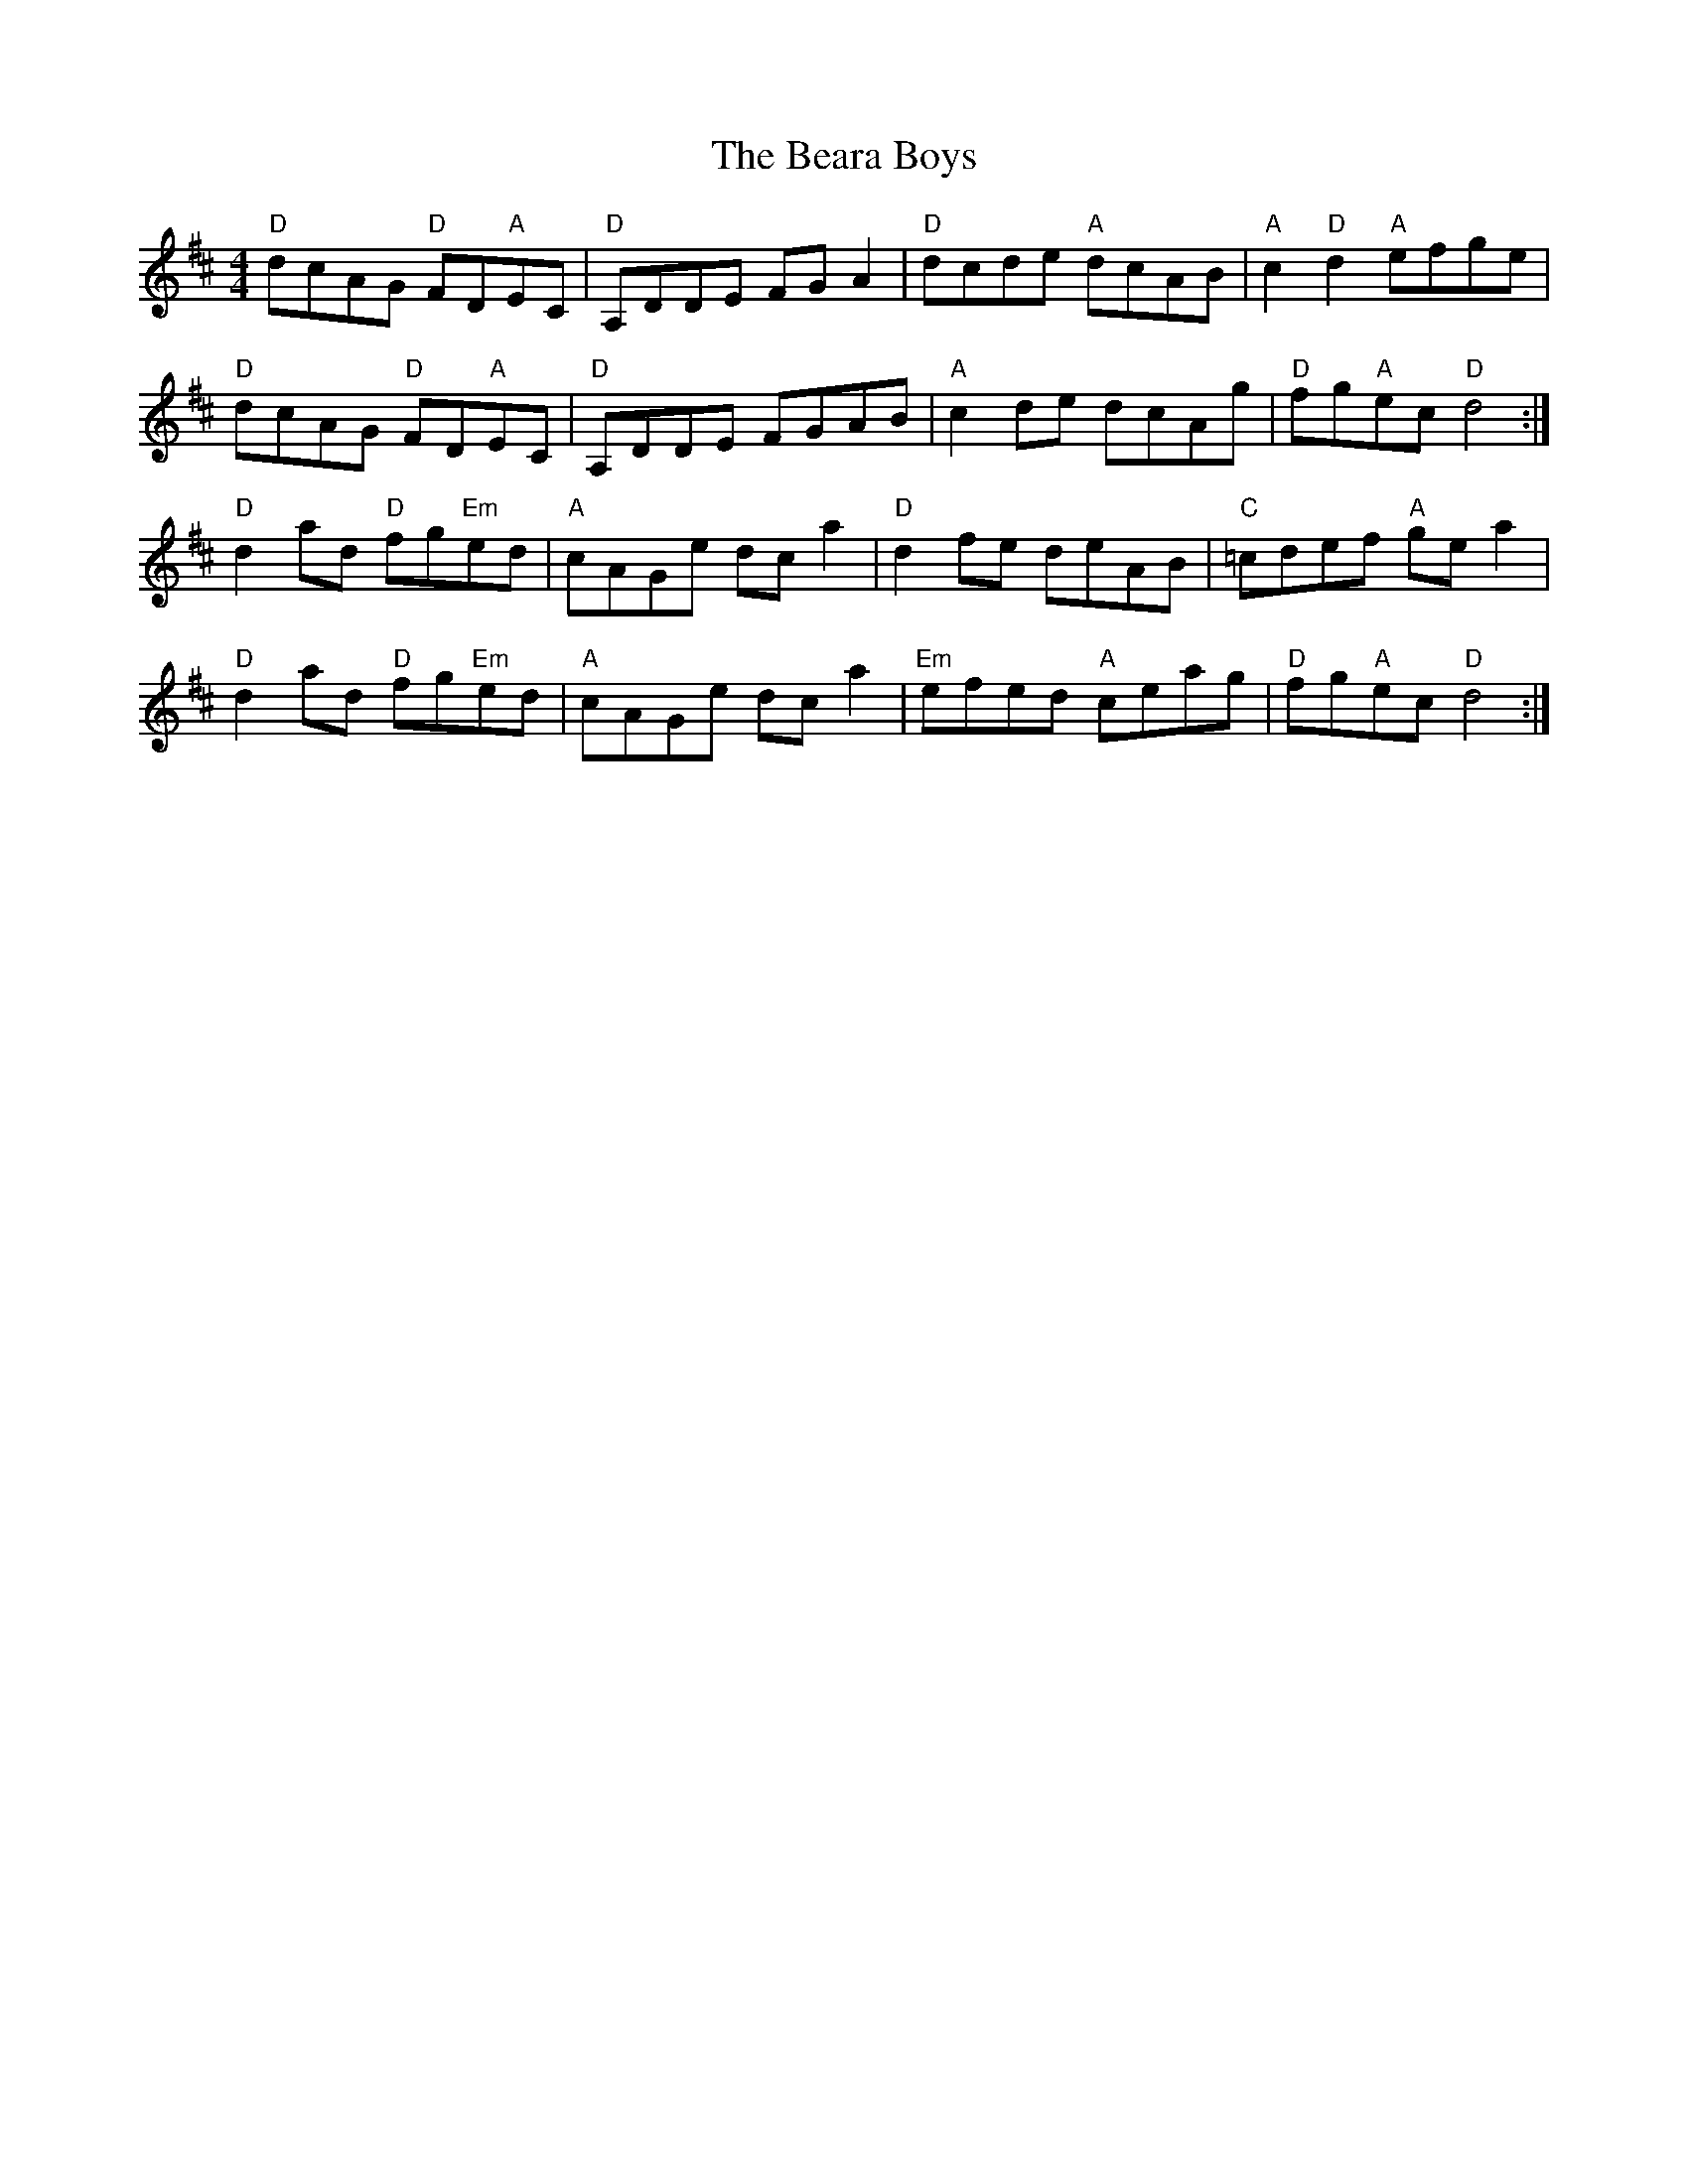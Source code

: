 X: 3102
T: Beara Boys, The
R: reel
M: 4/4
K: Dmajor
"D"dcAG "D"FD"A"EC|"D"A,DDE FG A2|"D"dcde "A"dcAB|"A"c2 "D" d2 "A"efge|
"D"dcAG "D"FD"A"EC|"D"A,DDE FGAB|"A"c2 de dcAg|"D"fg"A"ec "D"d4:|
"D"d2 ad "D"fg"Em"ed|"A"cAGe dc a2|"D"d2 fe deAB|"C"=cdef "A"gea2|
"D"d2 ad "D"fg"Em"ed|"A"cAGe dc a2|"Em"efed "A"ceag|"D"fg"A"ec "D"d4:|

